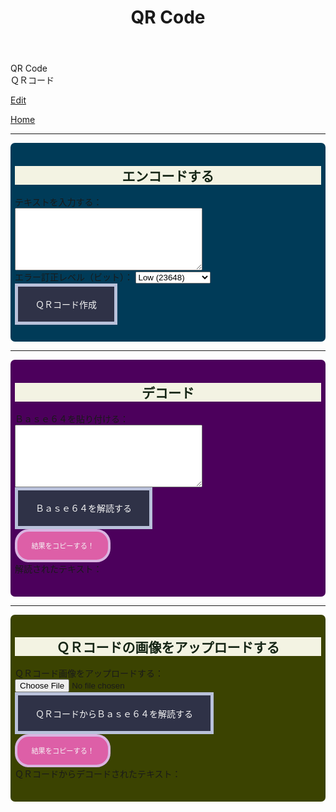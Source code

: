 #+TITLE: QR Code

#+BEGIN_EXPORT html
<div class="engt">QR Code</div>
<div class="japt">ＱＲコード</div>
#+END_EXPORT

[[https://github.com/ahisu6/ahisu6.github.io/edit/main/src/pgp/qr.org][Edit]]

[[file:./index.org][Home]]

-----

#+BEGIN_EXPORT html
<head>
    <meta charset="UTF-8">
    <meta name="viewport" content="width=device-width, initial-scale=1.0">
    <script src="https://ahisu6.github.io/assets/js/qrcode.js"></script>
    <script src="https://ahisu6.github.io/assets/js/jsQR.min.js"></script>
    <style>

h2 { background-color: #f3f3e3; color: #152515; text-align: center; }

.container {
all: initial;
overflow-y: initial;
overflow-x: initial;
font-size: initial;
line-height: initial;
color: initial;
overflow-wrap: initial;
color: inherit;
word-wrap: inherit;
line-height: inherit;
font-size: inherit;
overflow: hidden;
}
.input-group {
margin: 10px 0;
margin: 1em 0;
padding: 0.5em;
border-radius: 0.5em;
}

#encode {
background: #003b58;
}

#decodetext {
background: #4c005c;
}

#decodeqr{
background: #3b4301;
}

textarea {
width: 300px;
height: 100px;
}
#qrcode {
margin-top: 20px;
}
pre {
white-space: pre-wrap; /* CSS3 */
word-wrap: break-word; /* IE 5.5-7 */
overflow-wrap: break-word; /* CSS3 */
}

button { display: inline-block; padding: 1.3em 2em; font-size: inherit; text-align: center; color: whitesmoke; background-color: #2F3247; border: 0.4em solid #B9C1DA; } button.copy { background-color: #DD5FA7; color: whitesmoke; border: 0.4em solid #DAB4E1; font-size: 0.8em; border-radius: 2em; } button:hover { color: #2F3247 !important; border: 0.4em solid #B9C1DA !important; background-color: #B9C1DA !important; }

    </style>
</head>
<body>
    <div class="container">
        <div id="encode" class="input-group">
            <h2>エンコードする</h2>
            <label for="textInput">テキストを入力する：</label><br>
            <textarea id="textInput"></textarea><br>
            <label for="errorCorrection">エラー訂正レベル（ビット）：</label>
            <select id="errorCorrection">
                <option value="L" selected>Low (23648)</option>
                <option value="M">Medium (18672)</option>
                <option value="Q">Quartile (13328)</option>
                <option value="H">High (10208)</option>
            </select><br>
            <button onclick="convertToBase64AndQR()">ＱＲコード作成</button>
            <p id="bitCount"></p>
            <div id="qrcode"></div>
        </div>
<hr>
        <div id="decodetext" class="input-group">
            <h2>デコード</h2>
            <label for="base64Input">Ｂａｓｅ６４を貼り付ける：</label><br>
            <textarea id="base64Input"></textarea><br>
            <button onclick="decodeBase64()">Ｂａｓｅ６４を解読する</button><br>
            <button class="copy" onclick="copy('decodedText')">結果をコピーする！</button>
            <div>解読されたテキスト：</div>
            <pre id="decodedText"></pre>
        </div>
<hr>
        <div id="decodeqr" class="input-group">
            <h2>ＱＲコードの画像をアップロードする</h2>
            <label for="qrInput">ＱＲコード画像をアップロードする：</label><br>
            <input type="file" id="qrInput" accept="image/*" onchange="decodeQRCode()"><br>
            <button onclick="decodeBase64FromQRCode()">ＱＲコードからＢａｓｅ６４を解読する</button><br>
            <button class="copy" onclick="copy('decodedText')">結果をコピーする！</button>
            <div>ＱＲコードからデコードされたテキスト：</div>
            <pre id="decodedqr"></pre>
        </div>
    </div>

    <script>
        function copy(id1, id2 = null) {
            const text1 = document.getElementById(id1).innerText;
            const text2 = id2 ? document.getElementById(id2).innerText : '';
            const combinedText = text1 + (text2 ? "\n\n" + text2 : '');
            navigator.clipboard.writeText(combinedText);
        }

        function convertToBase64AndQR() {
            const textInput = document.getElementById('textInput').value;
            const base64 = btoa(unescape(encodeURIComponent(textInput)));
            const bitCount = (base64.length * 8)+20; // Need to add 20 because that's what the QR JS is doing for some reason...
            document.getElementById('bitCount').innerText = `合計ビット数：${bitCount}`;

            const errorCorrection = document.getElementById('errorCorrection').value;
            const qr = qrcode(40, errorCorrection); // Uses version 40 for maximum capacity.
            qr.addData(base64);
            qr.make();

            document.getElementById('qrcode').innerHTML = qr.createImgTag(5);
        }

        function decodeBase64() {
            const base64Input = document.getElementById('base64Input').value;
            try {
                const decodedText = decodeURIComponent(escape(atob(base64Input)));
                document.getElementById('decodedText').innerText = `${decodedText}`;
            } catch (error) {
                document.getElementById('decodedText').innerText = 'エラー：無効なＢａｓｅ６４入力。';
            }
        }

        function decodeQRCode() {
            const fileInput = document.getElementById('qrInput');
            const file = fileInput.files[0];
            if (!file) {
                return;
            }

            const reader = new FileReader();
            reader.onload = function(event) {
                const img = new Image();
                img.onload = function() {
                    const canvas = document.createElement('canvas');
                    const context = canvas.getContext('2d');
                    canvas.width = img.width;
                    canvas.height = img.height;
                    context.drawImage(img, 0, 0);
                    const imageData = context.getImageData(0, 0, canvas.width, canvas.height);
                    const code = jsQR(imageData.data, canvas.width, canvas.height);
                    if (code) {
                        document.getElementById('decodedText').innerText = `${code.data}`;
                    } else {
                        document.getElementById('decodedText').innerText = 'エラー：ＱＲコードが見つかりません。';
                    }
                };
                img.src = event.target.result;
            };
            reader.readAsDataURL(file);
        }

        function decodeBase64FromQRCode() {
            const fileInput = document.getElementById('qrInput');
            const file = fileInput.files[0];
            if (!file) {
                return;
            }

            const reader = new FileReader();
            reader.onload = function(event) {
                const img = new Image();
                img.onload = function() {
                    const canvas = document.createElement('canvas');
                    const context = canvas.getContext('2d');
                    canvas.width = img.width;
                    canvas.height = img.height;
                    context.drawImage(img, 0, 0);
                    const imageData = context.getImageData(0, 0, canvas.width, canvas.height);
                    const code = jsQR(imageData.data, canvas.width, canvas.height);
                    if (code) {
                        try {
                            const decodedText = decodeURIComponent(escape(atob(code.data)));
                            document.getElementById('decodedqr').innerText = `${decodedText}`;
                        } catch (error) {
                            document.getElementById('decodedqr').innerText = 'エラー：ＱＲコードのＢａｓｅ６４が無効です。';
                        }
                    } else {
                        document.getElementById('decodedqr').innerText = 'エラー：ＱＲコードが見つかりません。';
                    }
                };
                img.src = event.target.result;
            };
            reader.readAsDataURL(file);
        }
    </script>
</body>




#+END_EXPORT
